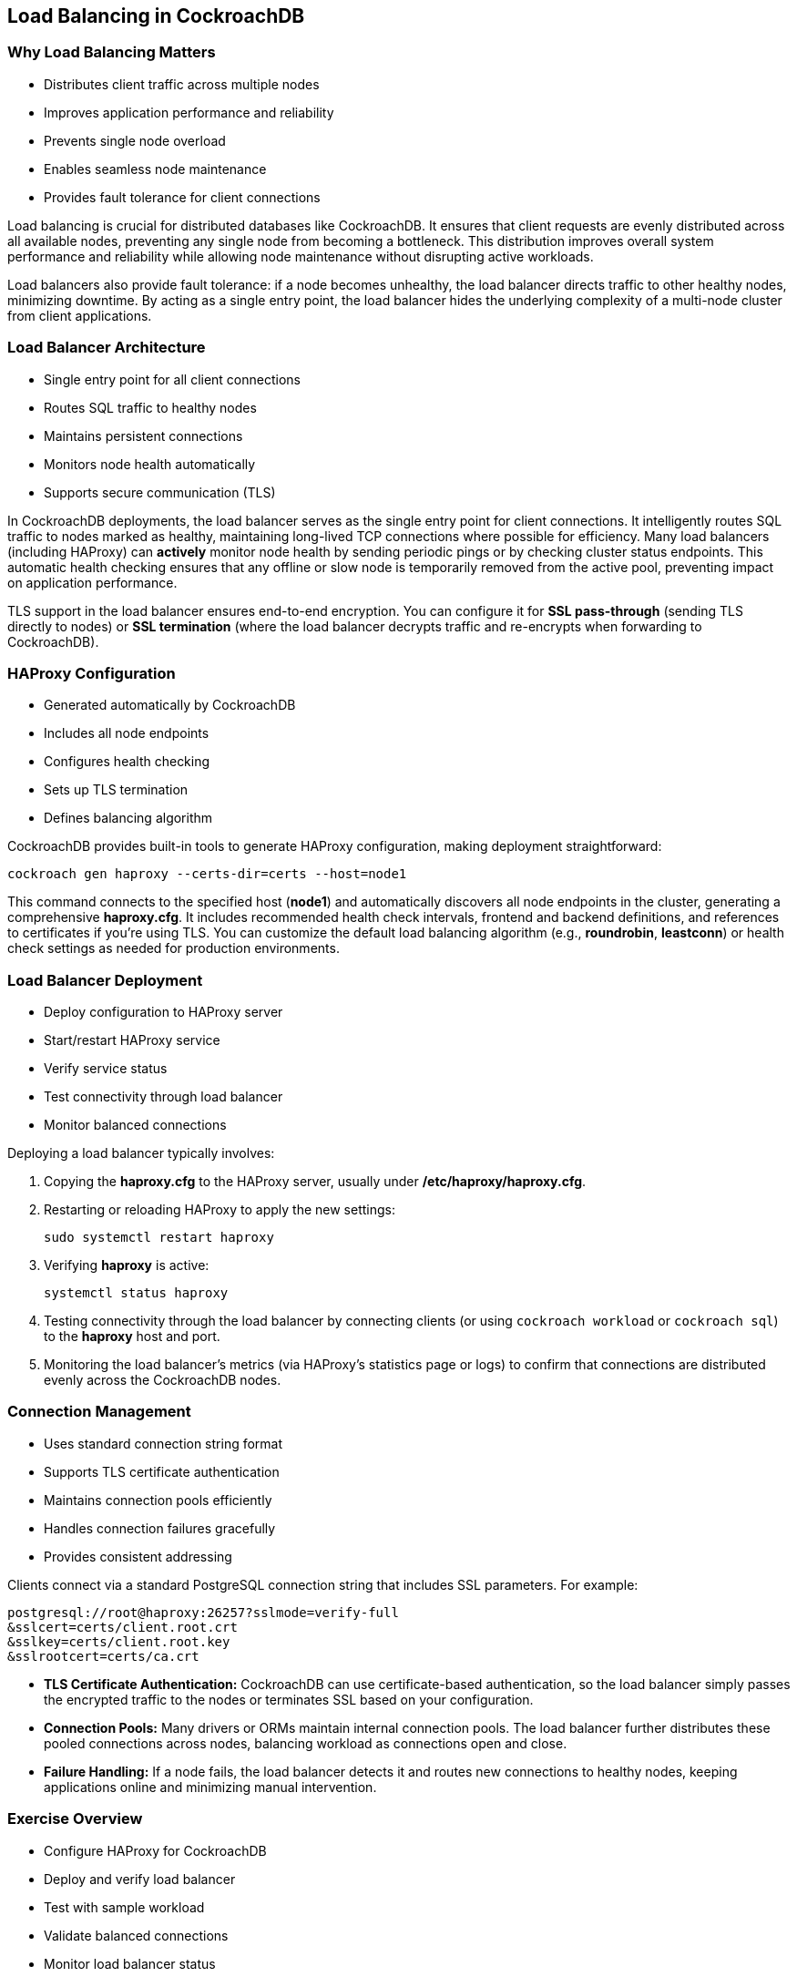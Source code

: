 == Load Balancing in CockroachDB
=== Why Load Balancing Matters
[.text-left]

* Distributes client traffic across multiple nodes
* Improves application performance and reliability
* Prevents single node overload
* Enables seamless node maintenance
* Provides fault tolerance for client connections

[.notes]
--
Load balancing is crucial for distributed databases like CockroachDB. It ensures that client requests are evenly distributed across all available nodes, preventing any single node from becoming a bottleneck. This distribution improves overall system performance and reliability while allowing node maintenance without disrupting active workloads.

Load balancers also provide fault tolerance: if a node becomes unhealthy, the load balancer directs traffic to other healthy nodes, minimizing downtime. By acting as a single entry point, the load balancer hides the underlying complexity of a multi-node cluster from client applications.
--

=== Load Balancer Architecture
[.text-left]

* Single entry point for all client connections
* Routes SQL traffic to healthy nodes
* Maintains persistent connections
* Monitors node health automatically
* Supports secure communication (TLS)

[.notes]
--
In CockroachDB deployments, the load balancer serves as the single entry point for client connections. It intelligently routes SQL traffic to nodes marked as healthy, maintaining long-lived TCP connections where possible for efficiency. Many load balancers (including HAProxy) can *actively* monitor node health by sending periodic pings or by checking cluster status endpoints. This automatic health checking ensures that any offline or slow node is temporarily removed from the active pool, preventing impact on application performance.

TLS support in the load balancer ensures end-to-end encryption. You can configure it for *SSL pass-through* (sending TLS directly to nodes) or *SSL termination* (where the load balancer decrypts traffic and re-encrypts when forwarding to CockroachDB).
--

=== HAProxy Configuration
[.text-left]

* Generated automatically by CockroachDB
* Includes all node endpoints
* Configures health checking
* Sets up TLS termination
* Defines balancing algorithm

[.notes]
--
CockroachDB provides built-in tools to generate HAProxy configuration, making deployment straightforward:

[source,bash]
----
cockroach gen haproxy --certs-dir=certs --host=node1
----

This command connects to the specified host (*node1*) and automatically discovers all node endpoints in the cluster, generating a comprehensive *haproxy.cfg*. It includes recommended health check intervals, frontend and backend definitions, and references to certificates if you’re using TLS. You can customize the default load balancing algorithm (e.g., *roundrobin*, *leastconn*) or health check settings as needed for production environments.
--

=== Load Balancer Deployment
[.text-left]

* Deploy configuration to HAProxy server
* Start/restart HAProxy service
* Verify service status
* Test connectivity through load balancer
* Monitor balanced connections

[.notes]
--
Deploying a load balancer typically involves:

1. Copying the *haproxy.cfg* to the HAProxy server, usually under */etc/haproxy/haproxy.cfg*.
2. Restarting or reloading HAProxy to apply the new settings:
+   
[source,bash]
----
sudo systemctl restart haproxy
----
+
3. Verifying *haproxy* is active:
+   
[source,bash]
----
systemctl status haproxy
----
+
4. Testing connectivity through the load balancer by connecting clients (or using `cockroach workload` or `cockroach sql`) to the *haproxy* host and port.

5. Monitoring the load balancer’s metrics (via HAProxy’s statistics page or logs) to confirm that connections are distributed evenly across the CockroachDB nodes.
--

=== Connection Management
[.text-left]

* Uses standard connection string format
* Supports TLS certificate authentication
* Maintains connection pools efficiently
* Handles connection failures gracefully
* Provides consistent addressing

[.notes]
--
Clients connect via a standard PostgreSQL connection string that includes SSL parameters. For example:

[source,bash]
----
postgresql://root@haproxy:26257?sslmode=verify-full
&sslcert=certs/client.root.crt
&sslkey=certs/client.root.key
&sslrootcert=certs/ca.crt
----

* *TLS Certificate Authentication:* CockroachDB can use certificate-based authentication, so the load balancer simply passes the encrypted traffic to the nodes or terminates SSL based on your configuration.
* *Connection Pools:* Many drivers or ORMs maintain internal connection pools. The load balancer further distributes these pooled connections across nodes, balancing workload as connections open and close.
* *Failure Handling:* If a node fails, the load balancer detects it and routes new connections to healthy nodes, keeping applications online and minimizing manual intervention.
--

=== Exercise Overview
[.text-left]

* Configure HAProxy for CockroachDB
* Deploy and verify load balancer
* Test with sample workload
* Validate balanced connections
* Monitor load balancer status

[.notes]
--
In the upcoming exercise, you will:

* Generate an HAProxy configuration using *cockroach gen haproxy* and review the contents of the resulting file.
* Deploy the configuration to the HAProxy server and restart the service.
* Test balanced connections by pointing a sample workload or the *cockroach sql* CLI at the HAProxy endpoint.
* Observe how client traffic is routed, validating that multiple CockroachDB nodes handle the load.
* Monitor the load balancer’s status and logs to confirm healthy connections and proper node distribution.

By the end, you’ll have a practical understanding of how load balancing integrates with CockroachDB’s distributed architecture, ensuring high availability and efficient resource use.
--